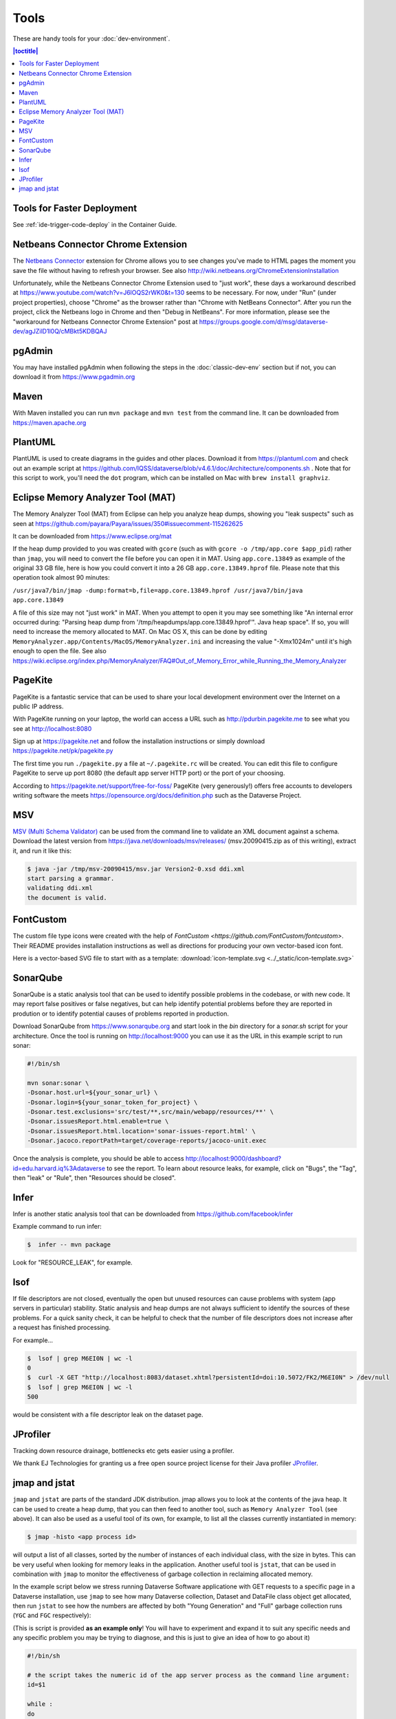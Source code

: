 =====
Tools
=====

These are handy tools for your :doc:`dev-environment`.

.. contents:: |toctitle|
	:local:

Tools for Faster Deployment
+++++++++++++++++++++++++++

See :ref:`ide-trigger-code-deploy` in the Container Guide.

Netbeans Connector Chrome Extension
+++++++++++++++++++++++++++++++++++

The `Netbeans Connector <https://chrome.google.com/webstore/detail/netbeans-connector/hafdlehgocfcodbgjnpecfajgkeejnaa?hl=en>`_ extension for Chrome allows you to see changes you've made to HTML pages the moment you save the file without having to refresh your browser. See also 
http://wiki.netbeans.org/ChromeExtensionInstallation

Unfortunately, while the Netbeans Connector Chrome Extension used to "just work", these days a workaround described at https://www.youtube.com/watch?v=J6lOQS2rWK0&t=130 seems to be necessary. For now, under "Run" (under project properties), choose "Chrome" as the browser rather than "Chrome with NetBeans Connector". After you run the project, click the Netbeans logo in Chrome and then "Debug in NetBeans". For more information, please see the "workaround for Netbeans Connector Chrome Extension" post at https://groups.google.com/d/msg/dataverse-dev/agJZilD1l0Q/cMBkt5KDBQAJ

pgAdmin
+++++++

You may have installed pgAdmin when following the steps in the :doc:`classic-dev-env` section but if not, you can download it from https://www.pgadmin.org

Maven
+++++

With Maven installed you can run ``mvn package`` and ``mvn test`` from the command line. It can be downloaded from https://maven.apache.org

PlantUML
++++++++

PlantUML is used to create diagrams in the guides and other places. Download it from https://plantuml.com and check out an example script at https://github.com/IQSS/dataverse/blob/v4.6.1/doc/Architecture/components.sh . Note that for this script to work, you'll need the ``dot`` program, which can be installed on Mac with ``brew install graphviz``.

Eclipse Memory Analyzer Tool (MAT)
++++++++++++++++++++++++++++++++++

The Memory Analyzer Tool (MAT) from Eclipse can help you analyze heap dumps, showing you "leak suspects" such as seen at https://github.com/payara/Payara/issues/350#issuecomment-115262625

It can be downloaded from https://www.eclipse.org/mat

If the heap dump provided to you was created with ``gcore`` (such as with ``gcore -o /tmp/app.core $app_pid``) rather than ``jmap``, you will need to convert the file before you can open it in MAT. Using ``app.core.13849`` as example of the original 33 GB file, here is how you could convert it into a 26 GB ``app.core.13849.hprof`` file. Please note that this operation took almost 90 minutes:

``/usr/java7/bin/jmap -dump:format=b,file=app.core.13849.hprof /usr/java7/bin/java app.core.13849``

A file of this size may not "just work" in MAT. When you attempt to open it you may see something like "An internal error occurred during: "Parsing heap dump from '/tmp/heapdumps/app.core.13849.hprof'". Java heap space". If so, you will need to increase the memory allocated to MAT. On Mac OS X, this can be done by editing ``MemoryAnalyzer.app/Contents/MacOS/MemoryAnalyzer.ini`` and increasing the value "-Xmx1024m" until it's high enough to open the file. See also https://wiki.eclipse.org/index.php/MemoryAnalyzer/FAQ#Out_of_Memory_Error_while_Running_the_Memory_Analyzer

PageKite
++++++++

PageKite is a fantastic service that can be used to share your
local development environment over the Internet on a public IP address.

With PageKite running on your laptop, the world can access a URL such as
http://pdurbin.pagekite.me to see what you see at http://localhost:8080

Sign up at https://pagekite.net and follow the installation instructions or simply download https://pagekite.net/pk/pagekite.py

The first time you run ``./pagekite.py`` a file at ``~/.pagekite.rc`` will be
created. You can edit this file to configure PageKite to serve up port 8080
(the default app server HTTP port) or the port of your choosing.

According to https://pagekite.net/support/free-for-foss/ PageKite (very generously!) offers free accounts to developers writing software the meets https://opensource.org/docs/definition.php such as the Dataverse Project.

MSV
+++

`MSV (Multi Schema Validator) <http://msv.java.net>`_ can be used from the command line to validate an XML document against a schema. Download the latest version from https://java.net/downloads/msv/releases/ (msv.20090415.zip as of this writing), extract it, and run it like this:

.. code-block:: bash

    $ java -jar /tmp/msv-20090415/msv.jar Version2-0.xsd ddi.xml 
    start parsing a grammar.
    validating ddi.xml
    the document is valid.

FontCustom
++++++++++

The custom file type icons were created with the help of `FontCustom <https://github.com/FontCustom/fontcustom>`. Their README provides installation instructions as well as directions for producing your own vector-based icon font.

Here is a vector-based SVG file to start with as a template: :download:`icon-template.svg <../_static/icon-template.svg>`

SonarQube
+++++++++

SonarQube is a static analysis tool that can be used to identify possible problems in the codebase, or with new code. It may report false positives or false negatives, but can help identify potential problems before they are reported in prodution or to identify potential causes of problems reported in production.

Download SonarQube from https://www.sonarqube.org and start look in the `bin` directory for a `sonar.sh` script for your architecture. Once the tool is running on http://localhost:9000 you can use it as the URL in this example script to run sonar:

.. code-block:: bash

    #!/bin/sh

    mvn sonar:sonar \
    -Dsonar.host.url=${your_sonar_url} \
    -Dsonar.login=${your_sonar_token_for_project} \
    -Dsonar.test.exclusions='src/test/**,src/main/webapp/resources/**' \
    -Dsonar.issuesReport.html.enable=true \
    -Dsonar.issuesReport.html.location='sonar-issues-report.html' \
    -Dsonar.jacoco.reportPath=target/coverage-reports/jacoco-unit.exec

Once the analysis is complete, you should be able to access http://localhost:9000/dashboard?id=edu.harvard.iq%3Adataverse to see the report. To learn about resource leaks, for example, click on "Bugs", the "Tag", then "leak" or "Rule", then "Resources should be closed".

Infer
+++++

Infer is another static analysis tool that can be downloaded from https://github.com/facebook/infer

Example command to run infer:

.. code-block:: bash

    $  infer -- mvn package

Look for "RESOURCE_LEAK", for example.

lsof
++++

If file descriptors are not closed, eventually the open but unused resources can cause problems with system (app servers in particular) stability.
Static analysis and heap dumps are not always sufficient to identify the sources of these problems.
For a quick sanity check, it can be helpful to check that the number of file descriptors does not increase after a request has finished processing.

For example...

.. code-block:: bash

    $  lsof | grep M6EI0N | wc -l
    0
    $  curl -X GET "http://localhost:8083/dataset.xhtml?persistentId=doi:10.5072/FK2/M6EI0N" > /dev/null
    $  lsof | grep M6EI0N | wc -l
    500

would be consistent with a file descriptor leak on the dataset page.

JProfiler
+++++++++

Tracking down resource drainage, bottlenecks etc gets easier using a profiler.

We thank EJ Technologies for granting us a free open source project license for their Java profiler
`JProfiler <https://www.ej-technologies.com/products/jprofiler/overview.html>`_.

jmap and jstat
++++++++++++++

``jmap`` and ``jstat`` are parts of the standard JDK distribution. 
jmap allows you to look at the contents of the java heap. It can be used to create a heap dump, that you can then feed to another tool, such as ``Memory Analyzer Tool`` (see above). It can also be used as a useful tool of its own, for example, to list all the classes currently instantiated in memory:

.. code-block:: bash

   $ jmap -histo <app process id> 

will output a list of all classes, sorted by the number of instances of each individual class, with the size in bytes. 
This can be very useful when looking for memory leaks in the application. Another useful tool is ``jstat``, that can be used in combination with ``jmap`` to monitor the effectiveness of garbage collection in reclaiming allocated memory. 

In the example script below we stress running Dataverse Software applicatione with GET requests to a specific page in a Dataverse installation, use ``jmap`` to see how many Dataverse collection, Dataset and DataFile class object get allocated, then run ``jstat`` to see how the numbers are affected by both "Young Generation" and "Full" garbage collection runs (``YGC`` and ``FGC`` respectively):

(This is script is provided **as an example only**! You will have to experiment and expand it to suit any specific needs and any specific problem you may be trying to diagnose, and this is just to give an idea of how to go about it)

.. code-block:: bash

   #!/bin/sh

   # the script takes the numeric id of the app server process as the command line argument:
   id=$1 

   while :
   do  
       # Access the Dataverse collection xxx 10 times in a row: 
       for ((i = 0; i < 10; i++))
       do 
       	  # hide the output, standard and stderr:
       	  curl http://localhost:8080/dataverse/xxx 2>/dev/null > /dev/null
       done

       sleep 1

       # run jmap and save the output in a temp file: 

       jmap -histo $id > /tmp/jmap.histo.out

       # grep the output for Dataverse Collection, Dataset and DataFile classes: 
       grep '\.Dataverse$' /tmp/jmap.histo.out
       grep '\.Dataset$' /tmp/jmap.histo.out
       grep '\.DataFile$' /tmp/jmap.histo.out
       # (or grep for whatever else you may be interested in)

       # print the last line of the jmap output (the totals):
       tail -1 /tmp/jmap.histo.out

       # run jstat to check on GC:
       jstat -gcutil ${id} 1000 1 2>/dev/null

       # add a time stamp and a new line: 

       date
       echo 

    done

The script above will run until you stop it, and will output something like: 

.. code-block:: none
   
	439:           141          28200  edu.harvard.iq.dataverse.Dataverse
    	472:           160          24320  edu.harvard.iq.dataverse.Dataset
    	674:            60           9600  edu.harvard.iq.dataverse.DataFile
    	S0     S1     E      O      P     YGC     YGCT    FGC    FGCT     GCT   
    	0.00 100.00  35.32  20.15      ?      7    2.145     0    0.000    2.145
	Total     108808814     5909776392
	Wed Aug 14 23:13:42 EDT 2019

	385:           181          36200  edu.harvard.iq.dataverse.Dataverse
	338:           320          48640  edu.harvard.iq.dataverse.Dataset
	524:           120          19200  edu.harvard.iq.dataverse.DataFile
	S0     S1     E      O      P     YGC     YGCT    FGC    FGCT     GCT   
	0.00 100.00  31.69  45.11      ?      9    3.693     0    0.000    3.693
	Total     167998691     9080163904
	Wed Aug 14 23:14:59 EDT 2019

	367:           201          40200  edu.harvard.iq.dataverse.Dataverse
	272:           480          72960  edu.harvard.iq.dataverse.Dataset
	442:           180          28800  edu.harvard.iq.dataverse.DataFile
	S0     S1     E      O      P     YGC     YGCT    FGC    FGCT     GCT   
	0.00 100.00  28.05  69.94      ?     11    5.001     0    0.000    5.001
	Total     226826706    12230221352
	Wed Aug 14 23:16:16 EDT 2019

	... etc.

How to analyze the output, what to look for: 

First, look at the numbers in the jmap output. In the example above, you can immediately see, after the first three iterations, that every 10 Dataverse installation page loads results in the increase of the number of Dataset classes by 160. I.e., each page load leaves 16 of these on the heap. We can also see that each of the 10 page load cycles increased the heap by roughly 3GB; that each cycle resulted in a couple of YG (young generation) garbage collections, and in the old generation allocation being almost 70% full. These numbers in the example are clearly quite high and are an indication of some problematic memory allocation by the Dataverse installation page - if this is the result of something you have added to the page, you probably would want to investigate and fix it. However, overly generous memory use **is not the same as a leak** necessarily. What you want to see now is how much of this allocation can be reclaimed by "Full GC". If all of it gets freed by ``FGC``, it is not the end of the world (even though you do not want your system to spend too much time running ``FGC``; it costs CPU cycles, and actually freezes the application while it's in progress!). It is however a **really** serious problem, if you determine that a growing portion of the old. gen. memory (``"O"`` in the ``jmap`` output) is not getting freed, even by ``FGC``. This *is* a real leak now, i.e. something is leaving behind some objects that are still referenced and thus off limits to garbage collector. So look for the lines where the ``FGC`` counter is incremented. For example, the first ``FGC`` in the example output above: 

.. code-block:: none

   	271:           487          97400  edu.harvard.iq.dataverse.Dataverse
	216:          3920          150784  edu.harvard.iq.dataverse.Dataset	
	337:           372          59520  edu.harvard.iq.dataverse.DataFile
	Total     277937182    15052367360
	S0     S1     E      O      P     YGC     YGCT    FGC    FGCT     GCT   
	0.00 100.00  77.66  88.15      ?     17    8.734     0    0.000    8.734
	Wed Aug 14 23:20:05 EDT 2019

	265:           551         110200  edu.harvard.iq.dataverse.Dataverse
	202:          4080         182400  edu.harvard.iq.dataverse.Dataset
	310:           450          72000  edu.harvard.iq.dataverse.DataFile
	Total     142023031     8274454456
	S0     S1     E      O      P     YGC     YGCT    FGC    FGCT     GCT   
	0.00 100.00  71.95  20.12      ?     22   25.034     1    4.455   29.489
	Wed Aug 14 23:21:40 EDT 2019

We can see that the first ``FGC`` resulted in reducing the ``"O"`` by almost 7GB, from 15GB down to 8GB (from 88% to 20% full). The number of Dataset classes has not budged at all - it has grown by the same 160 objects as before (very suspicious!). To complicate matters, ``FGC`` does not **guarantee** to free everything that can be freed - it will balance how much the system needs memory vs. how much it is willing to spend in terms of CPU cycles performing GC (remember, the application freezes while ``FGC`` is running!). So you should not assume that the "20% full" number above means that you have 20% of your stack already wasted and unrecoverable. Instead, look for the next **minium** value of ``"O"``; then for the next, etc. Now compare these consecutive miniums. With the above test (this is an output of a real experiment, a particularly memory-hungry feature added to the Dataverse installation page), the minimums sequence (of old. gen. usage, in %) was looking as follows: 


.. code-block:: none
   
   2.19
   2.53
   3.00
   3.13
   3.95
   4.03
   4.21
   4.40
   4.64
   5.06
   5.17
   etc. ...

It is clearly growing - so now we can conclude that indeed something there is using memory in a way that's not recoverable, and this is a clear problem. 
